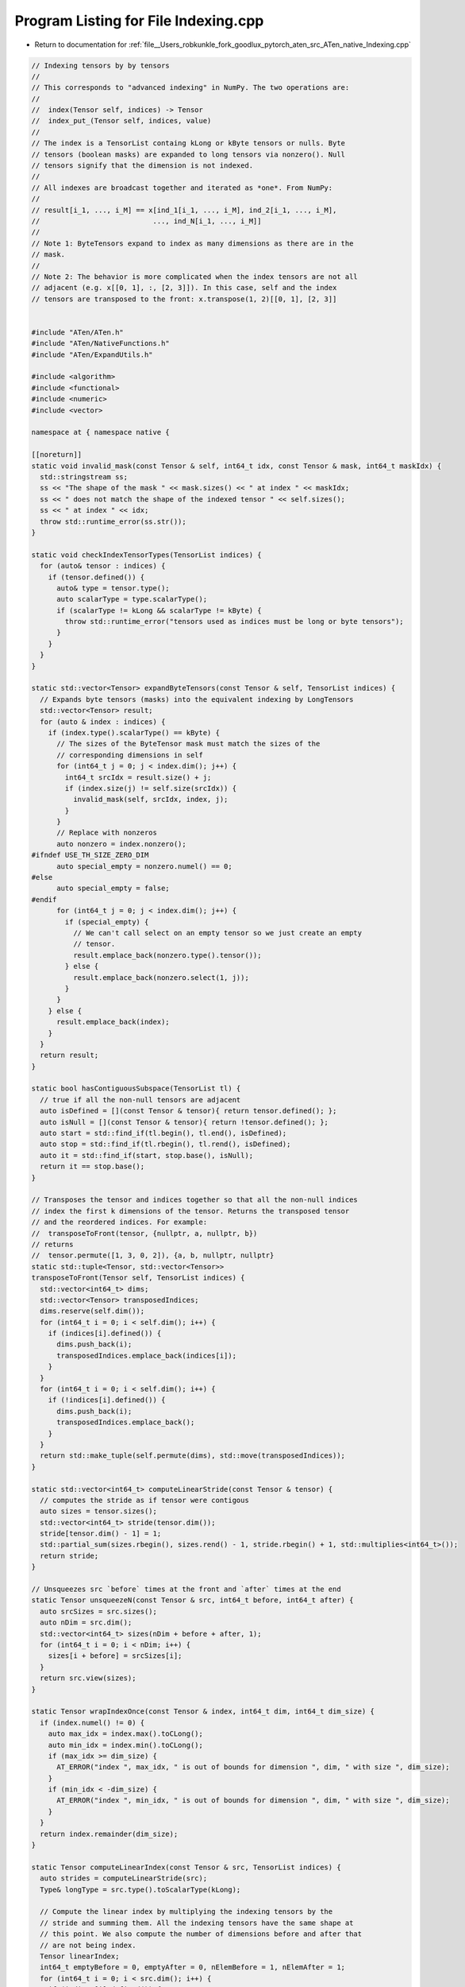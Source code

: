 
.. _program_listing_file__Users_robkunkle_fork_goodlux_pytorch_aten_src_ATen_native_Indexing.cpp:

Program Listing for File Indexing.cpp
=====================================

- Return to documentation for :ref:`file__Users_robkunkle_fork_goodlux_pytorch_aten_src_ATen_native_Indexing.cpp`

.. code-block:: cpp

   // Indexing tensors by by tensors
   //
   // This corresponds to "advanced indexing" in NumPy. The two operations are:
   //
   //  index(Tensor self, indices) -> Tensor
   //  index_put_(Tensor self, indices, value)
   //
   // The index is a TensorList containg kLong or kByte tensors or nulls. Byte
   // tensors (boolean masks) are expanded to long tensors via nonzero(). Null
   // tensors signify that the dimension is not indexed.
   //
   // All indexes are broadcast together and iterated as *one*. From NumPy:
   //
   // result[i_1, ..., i_M] == x[ind_1[i_1, ..., i_M], ind_2[i_1, ..., i_M],
   //                           ..., ind_N[i_1, ..., i_M]]
   //
   // Note 1: ByteTensors expand to index as many dimensions as there are in the
   // mask.
   //
   // Note 2: The behavior is more complicated when the index tensors are not all
   // adjacent (e.g. x[[0, 1], :, [2, 3]]). In this case, self and the index
   // tensors are transposed to the front: x.transpose(1, 2)[[0, 1], [2, 3]]
   
   
   #include "ATen/ATen.h"
   #include "ATen/NativeFunctions.h"
   #include "ATen/ExpandUtils.h"
   
   #include <algorithm>
   #include <functional>
   #include <numeric>
   #include <vector>
   
   namespace at { namespace native {
   
   [[noreturn]]
   static void invalid_mask(const Tensor & self, int64_t idx, const Tensor & mask, int64_t maskIdx) {
     std::stringstream ss;
     ss << "The shape of the mask " << mask.sizes() << " at index " << maskIdx;
     ss << " does not match the shape of the indexed tensor " << self.sizes();
     ss << " at index " << idx;
     throw std::runtime_error(ss.str());
   }
   
   static void checkIndexTensorTypes(TensorList indices) {
     for (auto& tensor : indices) {
       if (tensor.defined()) {
         auto& type = tensor.type();
         auto scalarType = type.scalarType();
         if (scalarType != kLong && scalarType != kByte) {
           throw std::runtime_error("tensors used as indices must be long or byte tensors");
         }
       }
     }
   }
   
   static std::vector<Tensor> expandByteTensors(const Tensor & self, TensorList indices) {
     // Expands byte tensors (masks) into the equivalent indexing by LongTensors
     std::vector<Tensor> result;
     for (auto & index : indices) {
       if (index.type().scalarType() == kByte) {
         // The sizes of the ByteTensor mask must match the sizes of the
         // corresponding dimensions in self
         for (int64_t j = 0; j < index.dim(); j++) {
           int64_t srcIdx = result.size() + j;
           if (index.size(j) != self.size(srcIdx)) {
             invalid_mask(self, srcIdx, index, j);
           }
         }
         // Replace with nonzeros
         auto nonzero = index.nonzero();
   #ifndef USE_TH_SIZE_ZERO_DIM
         auto special_empty = nonzero.numel() == 0;
   #else
         auto special_empty = false;
   #endif
         for (int64_t j = 0; j < index.dim(); j++) {
           if (special_empty) {
             // We can't call select on an empty tensor so we just create an empty
             // tensor.
             result.emplace_back(nonzero.type().tensor());
           } else {
             result.emplace_back(nonzero.select(1, j));
           }
         }
       } else {
         result.emplace_back(index);
       }
     }
     return result;
   }
   
   static bool hasContiguousSubspace(TensorList tl) {
     // true if all the non-null tensors are adjacent
     auto isDefined = [](const Tensor & tensor){ return tensor.defined(); };
     auto isNull = [](const Tensor & tensor){ return !tensor.defined(); };
     auto start = std::find_if(tl.begin(), tl.end(), isDefined);
     auto stop = std::find_if(tl.rbegin(), tl.rend(), isDefined);
     auto it = std::find_if(start, stop.base(), isNull);
     return it == stop.base();
   }
   
   // Transposes the tensor and indices together so that all the non-null indices
   // index the first k dimensions of the tensor. Returns the transposed tensor
   // and the reordered indices. For example:
   //  transposeToFront(tensor, {nullptr, a, nullptr, b})
   // returns
   //  tensor.permute([1, 3, 0, 2]), {a, b, nullptr, nullptr}
   static std::tuple<Tensor, std::vector<Tensor>>
   transposeToFront(Tensor self, TensorList indices) {
     std::vector<int64_t> dims;
     std::vector<Tensor> transposedIndices;
     dims.reserve(self.dim());
     for (int64_t i = 0; i < self.dim(); i++) {
       if (indices[i].defined()) {
         dims.push_back(i);
         transposedIndices.emplace_back(indices[i]);
       }
     }
     for (int64_t i = 0; i < self.dim(); i++) {
       if (!indices[i].defined()) {
         dims.push_back(i);
         transposedIndices.emplace_back();
       }
     }
     return std::make_tuple(self.permute(dims), std::move(transposedIndices));
   }
   
   static std::vector<int64_t> computeLinearStride(const Tensor & tensor) {
     // computes the stride as if tensor were contigous
     auto sizes = tensor.sizes();
     std::vector<int64_t> stride(tensor.dim());
     stride[tensor.dim() - 1] = 1;
     std::partial_sum(sizes.rbegin(), sizes.rend() - 1, stride.rbegin() + 1, std::multiplies<int64_t>());
     return stride;
   }
   
   // Unsqueezes src `before` times at the front and `after` times at the end
   static Tensor unsqueezeN(const Tensor & src, int64_t before, int64_t after) {
     auto srcSizes = src.sizes();
     auto nDim = src.dim();
     std::vector<int64_t> sizes(nDim + before + after, 1);
     for (int64_t i = 0; i < nDim; i++) {
       sizes[i + before] = srcSizes[i];
     }
     return src.view(sizes);
   }
   
   static Tensor wrapIndexOnce(const Tensor & index, int64_t dim, int64_t dim_size) {
     if (index.numel() != 0) {
       auto max_idx = index.max().toCLong();
       auto min_idx = index.min().toCLong();
       if (max_idx >= dim_size) {
         AT_ERROR("index ", max_idx, " is out of bounds for dimension ", dim, " with size ", dim_size);
       }
       if (min_idx < -dim_size) {
         AT_ERROR("index ", min_idx, " is out of bounds for dimension ", dim, " with size ", dim_size);
       }
     }
     return index.remainder(dim_size);
   }
   
   static Tensor computeLinearIndex(const Tensor & src, TensorList indices) {
     auto strides = computeLinearStride(src);
     Type& longType = src.type().toScalarType(kLong);
   
     // Compute the linear index by multiplying the indexing tensors by the
     // stride and summing them. All the indexing tensors have the same shape at
     // this point. We also compute the number of dimensions before and after that
     // are not being index.
     Tensor linearIndex;
     int64_t emptyBefore = 0, emptyAfter = 0, nElemBefore = 1, nElemAfter = 1;
     for (int64_t i = 0; i < src.dim(); i++) {
       if (indices[i].defined()) {
         // Cast index to the longType matching src's backend
         // This allows us to support ie indexing a cuda tensor with a cpu tensor
         Tensor index = (wrapIndexOnce(indices[i], i, src.size(i)) * strides[i]).toType(longType);
         if (linearIndex.defined()) {
           linearIndex += index;
         } else {
           linearIndex = index;
         }
       } else if (linearIndex.defined()) {
         emptyAfter++;
         nElemAfter *= src.size(i);
       } else {
         emptyBefore++;
         nElemBefore *= src.size(i);
       }
     }
   
     // Compute the linear indices for the parts of the tensor not being indexed
     Tensor beforeIndex;
     if (emptyBefore > 0) {
       auto index = at::arange(0, nElemBefore, longType) * strides[emptyBefore - 1];
       index = index.view(src.sizes().slice(0, emptyBefore));
       beforeIndex = unsqueezeN(index, 0, linearIndex.dim() + emptyAfter);
     }
     Tensor afterIndex;
     if (emptyAfter > 0) {
       auto index = at::arange(0, nElemAfter, longType);
       index = index.view(src.sizes().slice(src.dim() - emptyAfter, emptyAfter));
       afterIndex = unsqueezeN(index, linearIndex.dim() + emptyBefore, 0);
     }
   
     // Sum with broadcasting to compute the full index
     linearIndex = unsqueezeN(linearIndex, emptyBefore, emptyAfter);
     if (beforeIndex.defined()) {
       linearIndex = linearIndex + beforeIndex;
     }
     if (afterIndex.defined()) {
       linearIndex = linearIndex + afterIndex;
     }
     return linearIndex;
   }
   
   #ifndef USE_TH_SIZE_ZERO_DIM
   static bool hasEmptyTensor(TensorList tensors) {
     for (auto& tensor : tensors) {
       if (tensor.defined() && tensor.numel() == 0) {
         return true;
       }
     }
     return false;
   }
   #endif
   
   static std::tuple<Tensor, Tensor> makeLinearIndex(Tensor self, TensorList orig) {
     checkIndexTensorTypes(orig);
     // first expand ByteTensor (boolean masks) into 1 or more LongTensors
     auto indices = expandByteTensors(self, orig);
   #ifndef USE_TH_SIZE_ZERO_DIM
     if (hasEmptyTensor(indices)) {
       return std::make_tuple(self, self.type().toScalarType(kLong).tensor());
     }
   #endif
     // next broadcast all index tensors together
     indices = expand_outplace(indices);
     // add missing null Tensors so that it matches self.dim()
     while (indices.size() < (size_t)self.dim()) {
       indices.emplace_back();
     }
     // if the non-null indices are not all adjacent, transpose self and indices
     // together so that they're adjacent at the front
     if (!hasContiguousSubspace(indices)) {
       std::tie(self, indices) = transposeToFront(self, indices);
     }
     auto linearIndex = computeLinearIndex(self, indices);
     return std::make_tuple(self, linearIndex);
   }
   
   Tensor index(const Tensor & self, TensorList indices) {
     if (indices.size() > (size_t)self.dim()) {
      AT_ERROR("too many indices for tensor of dimension ", self.dim(), " (got ", indices.size(), ")");
     }
   
     Tensor src, linearIndex;
     std::tie(src, linearIndex) = makeLinearIndex(self, indices);
     return src.take(linearIndex);
   }
   
   Tensor index_put(const Tensor & self, TensorList indices, const Tensor & value) {
     if (indices.size() > (size_t)self.dim()) {
      AT_ERROR("too many indices for tensor of dimension ", self.dim(), " (got ", indices.size(), ")");
     }
   
     Tensor src, linearIndex, expandedValue;
     std::tie(src, linearIndex) = makeLinearIndex(self, indices);
     std::tie(expandedValue) = expand_inplace(linearIndex, value);
     Tensor dst = src.clone();
     return dst.put_(linearIndex, expandedValue);
   }
   
   Tensor & index_put_(Tensor & self, TensorList indices, const Tensor & value) {
     if (indices.size() > (size_t)self.dim()) {
      AT_ERROR("too many indices for tensor of dimension ", self.dim(), " (got ", indices.size(), ")");
     }
   
     Tensor src, linearIndex, expandedValue;
     std::tie(src, linearIndex) = makeLinearIndex(self, indices);
     std::tie(expandedValue) = expand_inplace(linearIndex, value);
     return src.put_(linearIndex, expandedValue);
   }
   
   Tensor & index_copy_(Tensor & self, int64_t dim, const Tensor & index, const Tensor & source) {
     dim = maybe_wrap_dim(dim, self.dim());
   
     if (index.dim() >= 2) {
      AT_ERROR(
           "index_copy_(): Index should have dimension 1 or 0 (got ", index.dim(), ")");
     }
     int64_t numIndices = index.numel();
     if (source.dim() == 0 && numIndices != 1) {
      AT_ERROR(
           "index_copy_(): When source is scalar, index should have one element (got ", numIndices, ")");
     }
     if (index.type().scalarType() != ScalarType::Long) {
      AT_ERROR("index_copy_(): Expected LongTensor for index");
     }
   
     // Check that source and destination slices have the same size
     auto selfSlicedSizes = std::vector<int64_t>(self.sizes());
     if (selfSlicedSizes.size() > 0) {
       selfSlicedSizes.erase(selfSlicedSizes.begin() + dim);
     }
     auto sourceSlicedSizes = std::vector<int64_t>(source.sizes());
     if (sourceSlicedSizes.size() > 0) {
       sourceSlicedSizes.erase(sourceSlicedSizes.begin() + dim);
     }
     if (selfSlicedSizes.size() != sourceSlicedSizes.size() ||
         !std::equal(selfSlicedSizes.begin(), selfSlicedSizes.end(),
                     sourceSlicedSizes.begin())) {
       std::stringstream ss;
       ss << "index_copy_(): Source/destination tensor must have same slice shapes. ";
       ss << "Destination slice shape: " << selfSlicedSizes << " at dimension " << dim;
       ss << " and source slice shape: " << sourceSlicedSizes << " at dimension 0.";
       throw std::runtime_error(ss.str());
     }
     if (source.dim() > 0 && numIndices != source.size(dim)) {
        AT_ERROR(
             "index_copy_(): Number of indices (", numIndices, ") should be equal to source.size(dim) (", source.size(dim), ")");
     }
   
     return self._indexCopy_(dim, index, source);
   }
   
   }} // at::native
